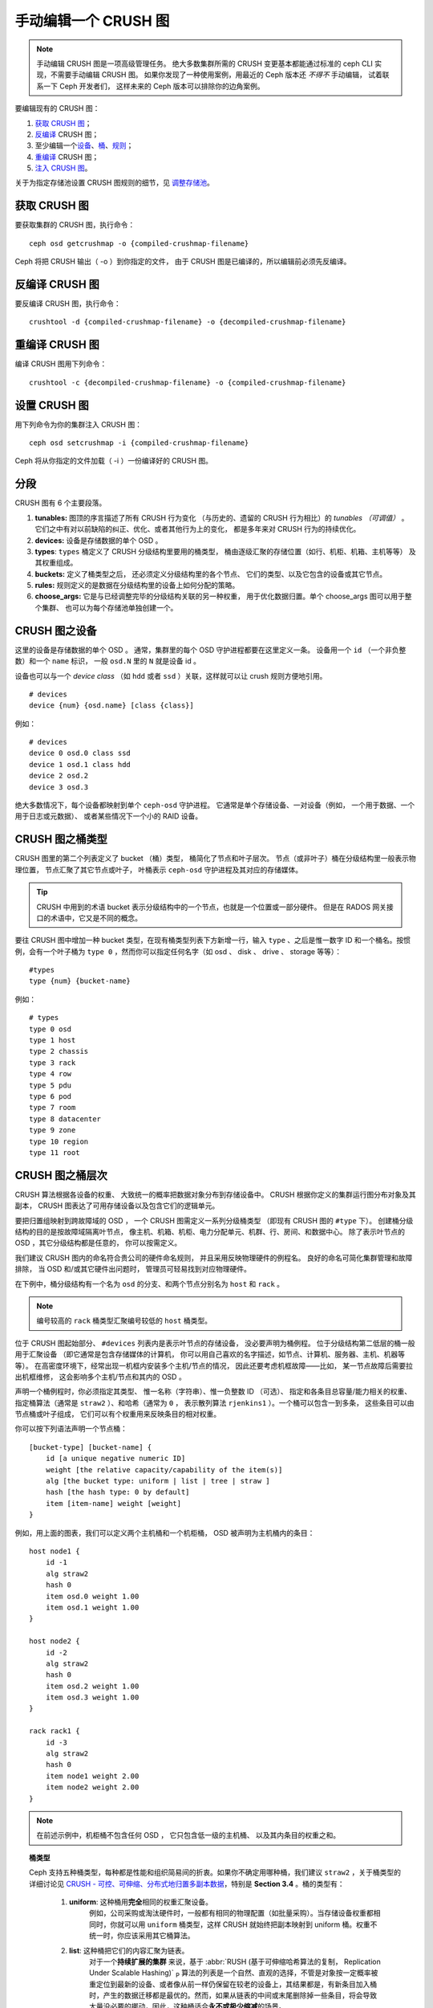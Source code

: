 手动编辑一个 CRUSH 图
=====================

.. note:: 手动编辑 CRUSH 图是一项高级管理任务。
   绝大多数集群所需的 CRUSH 变更基本都能通过\
   标准的 ceph CLI 实现，不需要手动编辑 CRUSH 图。
   如果你发现了一种使用案例，用最近的
   Ceph 版本还 *不得不* 手动编辑，
   试着联系一下 Ceph 开发者们，
   这样未来的 Ceph 版本可以排除你的边角案例。

要编辑现有的 CRUSH 图：

#. `获取 CRUSH 图`_\ ；
#. `反编译`_ CRUSH 图；
#. 至少编辑一个\ `设备`_\ 、\ `桶`_\ 、\ `规则`_\ ；
#. `重编译`_ CRUSH 图；
#. `注入 CRUSH 图`_\ 。

关于为指定存储池设置 CRUSH 图规则的细节，见 `调整存储池`_\ 。

.. _获取 CRUSH 图: #getcrushmap
.. _反编译: #decompilecrushmap
.. _设备: #crushmapdevices
.. _桶: #crushmapbuckets
.. _规则: #crushmaprules
.. _重编译: #compilecrushmap
.. _注入 CRUSH 图: #setcrushmap
.. _调整存储池: ../pools#setpoolvalues


.. _getcrushmap:

获取 CRUSH 图
-------------

要获取集群的 CRUSH 图，执行命令： ::

    ceph osd getcrushmap -o {compiled-crushmap-filename}

Ceph 将把 CRUSH 输出（ -o ）到你指定的文件，
由于 CRUSH 图是已编译的，所以编辑前必须先反编译。

.. _decompilecrushmap:

反编译 CRUSH 图
---------------
.. Decompile a CRUSH Map

要反编译 CRUSH 图，执行命令： ::

    crushtool -d {compiled-crushmap-filename} -o {decompiled-crushmap-filename}

.. _compilecrushmap:

重编译 CRUSH 图
---------------
.. Recompile a CRUSH Map

编译 CRUSH 图用下列命令： ::

    crushtool -c {decompiled-crushmap-filename} -o {compiled-crushmap-filename}

.. _setcrushmap:

设置 CRUSH 图
-------------
.. Set the CRUSH Map

用下列命令为你的集群注入 CRUSH 图： ::

    ceph osd setcrushmap -i {compiled-crushmap-filename}

Ceph 将从你指定的文件加载（ -i ）一份编译好的 CRUSH 图。

分段
----
.. Sections

CRUSH 图有 6 个主要段落。

#. **tunables:** 图顶的序言描述了所有 CRUSH 行为变化
   （与历史的、遗留的 CRUSH 行为相比）的 *tunables （可调值）* 。
   它们之中有对以前缺陷的纠正、优化、或者其他行为上的变化，
   都是多年来对 CRUSH 行为的持续优化。

#. **devices:** 设备是存储数据的单个 OSD 。

#. **types**: ``types`` 桶定义了 CRUSH 分级结构里要用的桶类型，
   桶由逐级汇聚的存储位置（如行、机柜、机箱、主机等等）
   及其权重组成。

#. **buckets:** 定义了桶类型之后，
   还必须定义分级结构里的各个节点、
   它们的类型、以及它包含的设备或其它节点。

#. **rules:** 规则定义的是数据在分级结构里的设备上\
   如何分配的策略。

#. **choose_args:** 它是与已经调整完毕的分级结构关联的另一种权重，
   用于优化数据归置。单个 choose_args 图可以用于整个集群、
   也可以为每个存储池单独创建一个。


.. _crushmapdevices:

CRUSH 图之设备
--------------
.. CRUSH Map Devices

这里的设备是存储数据的单个 OSD 。
通常，集群里的每个 OSD 守护进程都要在这里定义一条。
设备用一个 ``id`` （一个非负整数）和一个 ``name`` 标识，
一般 ``osd.N`` 里的 ``N`` 就是设备 id 。

.. _crush-map-device-class:

设备也可以与一个 *device class* （如 ``hdd`` 或者 ``ssd`` ）\
关联，这样就可以让 crush 规则方便地引用。

::

    # devices
    device {num} {osd.name} [class {class}]

例如： ::

    # devices
    device 0 osd.0 class ssd
    device 1 osd.1 class hdd
    device 2 osd.2
    device 3 osd.3

绝大多数情况下，每个设备都映射到单个 ``ceph-osd`` 守护进程。
它通常是单个存储设备、一对设备（例如，
一个用于数据、一个用于日志或元数据）、
或者某些情况下一个小的 RAID 设备。



CRUSH 图之桶类型
----------------
.. CRUSH Map Bucket Types

CRUSH 图里的第二个列表定义了 bucket （桶）类型，
桶简化了节点和叶子层次。
节点（或非叶子）桶在分级结构里一般表示物理位置，
节点汇聚了其它节点或叶子，
叶桶表示 ``ceph-osd`` 守护进程及其对应的存储媒体。

.. tip:: CRUSH 中用到的术语 bucket 表示分级结构中的一个节点，\
   也就是一个位置或一部分硬件。
   但是在 RADOS 网关接口的术语中，\
   它又是不同的概念。

要往 CRUSH 图中增加一种 bucket 类型，在现有桶类型列表下方新增\
一行，输入 ``type`` 、之后是惟一数字 ID 和一个桶名。按惯例，\
会有一个叶子桶为 ``type 0`` ，然而你可以指定任何名字（如 osd 、
disk 、 drive 、 storage 等等）： ::

    #types
    type {num} {bucket-name}

例如： ::

    # types
    type 0 osd
    type 1 host
    type 2 chassis
    type 3 rack
    type 4 row
    type 5 pdu
    type 6 pod
    type 7 room
    type 8 datacenter
    type 9 zone
    type 10 region
    type 11 root



.. _crushmapbuckets:

CRUSH 图之桶层次
----------------
.. CRUSH Map Bucket Hierarchy

CRUSH 算法根据各设备的权重、
大致统一的概率把数据对象分布到存储设备中。
CRUSH 根据你定义的集群运行图分布对象及其副本，
CRUSH 图表达了可用存储设备以及\
包含它们的逻辑单元。

要把归置组映射到跨故障域的 OSD ，
一个 CRUSH 图需定义一系列分级桶类型
（即现有 CRUSH 图的 ``#type`` 下）。
创建桶分级结构的目的是按故障域隔离叶节点，
像主机、机箱、机柜、电力分配单元、机群、行、房间、和数据中心。
除了表示叶节点的 OSD ，其它分级结构都是任意的，
你可以按需定义。

我们建议 CRUSH 图内的命名符合贵公司的硬件命名规则，
并且采用反映物理硬件的例程名。
良好的命名可简化集群管理和故障排除，
当 OSD 和/或其它硬件出问题时，
管理员可轻易找到对应物理硬件。

在下例中，桶分级结构有一个名为 ``osd`` 的分支、和两个节点分别\
名为 ``host`` 和 ``rack`` 。

.. ditaa::

                           +-----------+
                           | {o}rack   |
                           |   Bucket  |
                           +-----+-----+
                                 |
                 +---------------+---------------+
                 |                               |
           +-----+-----+                   +-----+-----+
           | {o}host   |                   | {o}host   |
           |   Bucket  |                   |   Bucket  |
           +-----+-----+                   +-----+-----+
                 |                               |
         +-------+-------+               +-------+-------+
         |               |               |               |
   +-----+-----+   +-----+-----+   +-----+-----+   +-----+-----+
   |    osd    |   |    osd    |   |    osd    |   |    osd    |
   |   Bucket  |   |   Bucket  |   |   Bucket  |   |   Bucket  |
   +-----------+   +-----------+   +-----------+   +-----------+

.. note:: 编号较高的 ``rack`` 桶类型汇聚编号较低的 ``host`` 桶类型。

位于 CRUSH 图起始部分、 ``#devices`` 列表内是表示叶节点的存储设备，
没必要声明为桶例程。
位于分级结构第二低层的桶一般用于汇聚设备
（即它通常是包含存储媒体的计算机，
你可以用自己喜欢的名字描述，如节点、计算机、服务器、主机、机器等等）。
在高密度环境下，经常出现一机框内安装多个主机/节点的情况，
因此还要考虑机框故障——比如，
某一节点故障后需要拉出机框维修，
这会影响多个主机/节点和其内的 OSD 。

声明一个桶例程时，你必须指定其类型、
惟一名称（字符串）、惟一负整数 ID （可选）、
指定和各条目总容量/能力相关的权重、\
指定桶算法（通常是 ``straw2`` ）、和哈希（通常为 ``0`` ，
表示散列算法 ``rjenkins1`` ）。一个桶可以包含一到多条，
这些条目可以由节点桶或叶子组成，
它们可以有个权重用来反映条目的相对权重。

你可以按下列语法声明一个节点桶： ::

    [bucket-type] [bucket-name] {
        id [a unique negative numeric ID]
        weight [the relative capacity/capability of the item(s)]
        alg [the bucket type: uniform | list | tree | straw ]
        hash [the hash type: 0 by default]
        item [item-name] weight [weight]
    }

例如，用上面的图表，我们可以定义两个主机桶和一个机柜桶，
OSD 被声明为主机桶内的条目： ::

    host node1 {
        id -1
        alg straw2
        hash 0
        item osd.0 weight 1.00
        item osd.1 weight 1.00
    }

    host node2 {
        id -2
        alg straw2
        hash 0
        item osd.2 weight 1.00
        item osd.3 weight 1.00
    }

    rack rack1 {
        id -3
        alg straw2
        hash 0
        item node1 weight 2.00
        item node2 weight 2.00
    }

.. note:: 在前述示例中，机柜桶不包含任何 OSD ，
   它只包含低一级的主机桶、
   以及其内条目的权重之和。

.. topic:: 桶类型

   Ceph 支持五种桶类型，每种都是性能和组织简易间的折衷。\
   如果你不确定用哪种桶，我们建议 ``straw2`` ，\
   关于桶类型的详细讨论见
   `CRUSH - 可控、可伸缩、分布式地归置多副本数据`_\ ，\
   特别是 **Section 3.4** 。桶的类型有：

    #. **uniform**: 这种桶用\ **完全**\ 相同的权重汇聚设备。\
        例如，公司采购或淘汰硬件时，\
        一般都有相同的物理配置（如批量采购）。\
        当存储设备权重都相同时，\
        你就可以用 ``uniform`` 桶类型，\
        这样 CRUSH 就始终把副本映射到 uniform 桶。\
        权重不统一时，你应该采用其它桶算法。

    #. **list**: 这种桶把它们的内容汇聚为链表。\
        对于一个\ **持续扩展的集群** 来说，基于
        :abbr:`RUSH (基于可伸缩哈希算法的复制， Replication Under Scalable Hashing)` :sub:`P`
        算法的列表是一个自然、直观的选择，\
        不管是对象按一定概率被重定位到最新的设备、\
        或者像从前一样仍保留在较老的设备上，其结果都是，\
        有新条目加入桶时，产生的数据迁移都是最优的。\
        然而，如果从链表的中间或末尾删除掉一些条目，\
        将会导致大量没必要的挪动，因此，\
        这种桶适合\ **永不或极少缩减**\ 的场景。

    #. **tree**: 它用一种二进制搜索树，\
       在桶包含大量条目时比 list 桶更高效。它基于 \
       :abbr:`RUSH (Replication Under Scalable Hashing)` :sub:`R` 算法，
       tree 桶把归置时间减少到了 O(log :sub:`n`) ，\
       这使得它们更适合管理更大规模的设备或嵌套桶。

    #. **straw**: list 和 tree 桶用分而治之策略，\
       或者给特定条目一定优先级（如位于链表开头的条目）、\
       或者根本无需考虑整个子树上所有的条目。\
       这样提升了副本归置进程的性能，但是也导致了重新组织时的次优结果，\
       如增加、拆除、或调整某条目的权重。\
       straw 桶类型允许所有条目像抽签一样相互公平“竞争”\
       副本归置。

        #. **straw2**: straw2 桶是对 straw 的改进，\
           在邻居权重改变时可正确地避免条目间的数据迁移。

           例如，条目 A 的权重再次增大或完全删除，都仅会有数据\
           迁移进或移出条目 A 。

.. topic:: Hash

   各个桶都用了一种散列算法，当前 Ceph 仅支持 ``rjenkins1`` ，\
   输入 ``0`` 表示散列算法设置为 ``rjenkins1`` 。


.. _weightingbucketitems:

.. topic:: 调整桶的权重

   Ceph 用双整形表示桶权重。
   权重和设备容量不同，
   我们建议用 ``1.00`` 作为 1TB 存储设备的相对权重，
   这样 ``0.5`` 的权重大概代表 500GB 、
   ``3.00`` 大概代表 3TB 。
   较高级桶的权重是所有枝叶桶的\
   权重之和。

   一个桶的权重是一维的，
   你也可以计算条目权重来反映存储设备性能。
   例如，如果你有很多 1TB 的硬盘，
   其中一些数据传输速率相对低、其他的数据传输率相对高，
   即使它们容量相同，也应该设置不同的权重
   （如给吞吐量较低的硬盘设置权重 0.8 ，\
   较高的设置 1.20 ）。



.. _crushmaprules:

CRUSH 图之规则
--------------
.. CRUSH Map Rules

CRUSH 图支持“ CRUSH 规则”概念，用以决定一个存储池里的数据如何\
归置。默认的 CRUSH 图有一条规则适用于各存储池。对大型集群\
来说，你可能创建很多存储池，且每个存储池都有它自己的、非默认的
CRUSH 规则。

.. note:: 大多数情况下，你都不需要修改默认规则。默认情况下，\
   新创建的存储池其规则会设置为 ``0`` 。

CRUSH 规则定义了归置和复制策略、或分布策略，
用它可以规定 CRUSH 如何放置对象副本。
例如，你也许想创建一条规则用以选择一对目的地做双路镜像；
另一条规则用以选择位于两个数据中心的三个目的地做三路镜像；
又一条规则用 6 个设备做纠删编码。
关于 CRUSH 规则的详细研究见
`CRUSH - 可控、可伸缩、分布式地归置多副本数据`_\ ，
主要是 **Section 3.2** 。

规则格式如下： ::

    rule <rulename> {

        id [a unique whole numeric ID]
        type [ replicated | erasure ]
        step take <bucket-name> [class <device-class>]
        step [choose|chooseleaf] [firstn|indep] <N> type <bucket-type>
        step emit
    }


``id``

:描述: 全局唯一的数字，用于标识此规则。
:目的: 规则掩码的一个组件。
:类型: Integer
:是否必需: Yes
:默认值: 0


``type``

:描述: 为一个驱动器（多副本的）或 RAID 确定\
       一条规则。

:目的: 规则掩码的一个组件。
:类型: String
:是否必需: Yes
:默认值: ``replicated``
:有效值: 当前仅支持 ``replicated`` 和 ``erasure``


``step take <bucket-name> [class <device-class>]``

:描述: 选取一个桶名，并沿树往下迭代。如果指定了
       ``device-class`` ，它必须与前面定义设备时的分类名一致，\
       不属于此类的设备都会被排除在外。

:目的: 规则的一个组件。
:是否必需: Yes
:实例: ``step take data``


``step choose firstn {num} type {bucket-type}``

:描述: 在当前可用桶中选取指定类型桶的数量，这个数字通常是所在\
       存储池的副本数（即 pool size ）。

       - 如果 ``{num} == 0`` 选择 ``pool-num-replicas`` 个桶\
         （所有可用的）；
       - 如果 ``{num} > 0 && < pool-num-replicas`` 就选择那么\
         多的桶；
       - 如果 ``{num} < 0`` 它意为 ``pool-num-replicas - {num}`` 。

:目的: 规则的一个组件。
:先决条件: 跟在 ``step take`` 或 ``step choose`` 之后。
:实例: ``step choose firstn 1 type row``


``step chooseleaf firstn {num} type {bucket-type}``

:描述: 选择 ``{bucket-type}`` 类型的一堆桶，并从各桶的子树里\
       选择一个叶子节点（即一个 OSD ）。集合内桶的数量通常是\
       所在存储池的副本数（即 pool size ）。

       - 如果 ``{num} == 0`` 选择 ``pool-num-replicas`` 个桶\
         （所有可用的）；
       - 如果 ``{num} > 0 && < pool-num-replicas`` 就选择那么\
         多的桶；
       - 如果 ``{num} < 0`` 意为 ``pool-num-replicas - {num}`` 。

:目的: 规则的一个组件。使用它之后就没必要分两步来选择一设备。
:先决条件: 跟在 ``step take`` 或 ``step choose`` 之后。
:实例: ``step chooseleaf firstn 0 type row``


``step emit``

:描述: 输出当前值并清空堆栈。通常用于规则末尾，但也能用于在\
       同一规则内选取别的树。

:目的: 规则的一个组件。
:先决条件: 在 ``step choose`` 之后。
:实例: ``step emit``

.. important:: 一条 CRUSH 规则可以分配给多个存储池使用，
   但是一个存储池不能同时配置多条 CRUSH 规则。


``firstn`` 对比 ``indep``

:描述: 控制着 CRUSH 图里的条目（ OSD ）被标记为 down 时 CRUSH 要用的替代策略。
       如果这条规则用于多副本存储池那就用 ``firstn`` ，
       如果用于纠删码存储池那就是 ``indep`` 。

       原因与前面选定的设备失败后、它们的反应行为有关。我们假设，
       你有一个 PG 存储在 OSD 1、2、3、4、5 上，然后 3 挂了。

       在 firstn 模式下， CRUSH 只是简单地调整一下\
       它选定 1 和 2 的计算方式，然后选择 3 但发现它挂了，
       所以它需要重试，选定了 4 和 5 ，然后继续选定新的 OSD 6 ，
       所以最终的 CRUSH 映射变更是 1, 2, 3, 4, 5 -> 1, 2, 4, 5, 6 。

       但是如果你用 EC 存储池存储的话，
       就意味着你只是把数据重新映射到 OSD 4、5 和 6 !
       所以 indep 模式尝试不那样做，或者说期待这样的结果，
       当它选择失败的 OSD 3 时，重试了一次并选定了 6 ，
       所以最终转换是 1, 2, 3, 4, 5 -> 1, 2, 6, 4, 5 。


.. _crush-reclassify:

从老式的 SSD 规则迁移到设备类
-----------------------------
.. Migrating from a legacy SSD rule to device classes

以前，为了给每种专门的设备类型（如 SSD ）维护一套并行的分级结构，
必须手动编辑 CRUSH 图，然后才能写规则应用这些设备。
从 Luminous 版起，通过 *device class* 功能可以透明地实现此需求了。

然而，从常规途径把现有的、手工定制的\
单设备图迁移到新的设备类规则，
将导致系统里的所有数据重新洗牌。

``crushtool`` 有一些命令可以转换旧的规则和分级结构，
这样你就能应用新的基于类的规则了。
有三种可能的转换方式：

#. ``--reclassify-root <root-name> <device-class>``

   这种方式会处理分级结构里根名字之下的所有内容，
   并校正引用这个根的所有规则，把 ``take <root-name>``
   改为 ``take <root-name> class <device-class>`` 。
   它会以这种方式对桶重新编号，
   用旧的 ID 作为指定类的“影子树（ shadow tree ）”，
   这样就不会发生数据迁移。

   例如，假设你现在的规则是这样的： ::

     rule replicated_rule {
        id 0
        type replicated
        step take default
        step chooseleaf firstn 0 type rack
        step emit
     }

   如果你把 root `default` 重新分类为 `hdd` 类，
   这条规则就变成了： ::

     rule replicated_rule {
        id 0
        type replicated
        step take default class hdd
        step chooseleaf firstn 0 type rack
        step emit
     }

#. ``--set-subtree-class <bucket-name> <device-class>``

   它会把以 *bucket-name* 为根的子树内的所有设备标记为\
   指定的设备类。

   通常和 ``--reclassify-root`` 选项一起使用，
   以确保那个根下的所有设备都被标记成正确的类。
   然而，有的时候，那些设备中的一些属于不同的类（正确的），
   我们不想重新标记它们；这时，
   你可以排除 ``--set-subtree-class`` 选项。
   这意味着重映射过程是不完美的，
   因为先前的规则跨越了多种类型的设备，
   而校正过的规则只映射到指定设备类 *device-class* 的设备上，
   这种异常设备数量不大的时候，由此导致的数据迁移处于可接受的水平。

#. ``--reclassify-bucket <match-pattern> <device-class> <default-parent>``

   此选项可以让你把一个并行的、特定类型的分级结构合并成普通的分级结构。
   例如，很多用户都有这样的图： ::

     host node1 {
        id -2           # do not change unnecessarily
        # weight 109.152
        alg straw2
        hash 0  # rjenkins1
        item osd.0 weight 9.096
        item osd.1 weight 9.096
        item osd.2 weight 9.096
        item osd.3 weight 9.096
        item osd.4 weight 9.096
        item osd.5 weight 9.096
        ...
     }

     host node1-ssd {
        id -10          # do not change unnecessarily
        # weight 2.000
        alg straw2
        hash 0  # rjenkins1
        item osd.80 weight 2.000
        ...
     }

     root default {
        id -1           # do not change unnecessarily
        alg straw2
        hash 0  # rjenkins1
        item node1 weight 110.967
        ...
     }

     root ssd {
        id -18          # do not change unnecessarily
        # weight 16.000
        alg straw2
        hash 0  # rjenkins1
        item node1-ssd weight 2.000
        ...
     }

   这个函数会重分类每个匹配到的桶。
   匹配的模式诸如 ``%suffix`` 或者 ``prefix%`` 。
   比如，在上面的例子中，我们可以用模式 ``%-ssd`` 。
   每一个匹配到的桶，其名字（匹配 ``%`` 通配符的）
   的其余部分表明了它的 *基础桶（ base bucket ）* 。
   匹配到的桶里的所有设备都被标记为指定的设备类，
   然后移进基础桶。如果基础桶不存在
   （例如 ``node12-ssd`` 存在但 ``node12`` 不存在），
   那么它会被创建并链接到指定的 *默认父节点* 下。
   不管哪种情形，我们都会为新的影子桶小心地保留旧的桶 ID ，以防数据移动。
   所有引用旧的桶、包含 ``take`` 的语句都会被校正。

#. ``--reclassify-bucket <bucket-name> <device-class> <base-bucket>``

   同样的命令，不用通配符可以映射单个桶。
   例如，在上述例子中，我们要把 ``ssd`` 桶映射到 ``default`` 桶。

综上所述，最终的转换命令可以这样写： ::

  $ ceph osd getcrushmap -o original
  $ crushtool -i original --reclassify \
      --set-subtree-class default hdd \
      --reclassify-root default hdd \
      --reclassify-bucket %-ssd ssd default \
      --reclassify-bucket ssd ssd default \
      -o adjusted

为了确保转换正确无误，可以用 ``--compare`` 命令来测试，
它可以向 CRUSH 图模拟输入大量样本，以确保会返回相同的结果。
输入选项和 ``--test`` 命令的一样。以上面的为例： ::

  $ crushtool -i original --compare adjusted
  rule 0 had 0/10240 mismatched mappings (0)
  rule 1 had 0/10240 mismatched mappings (0)
  maps appear equivalent

如果有不同的地方，你得看看输入中有多大比例被重映射了
（圆括号里）。

如果你对调整好的图满意了，就可以应用到集群，用： ::

  ceph osd setcrushmap -i adjusted


调整 CRUSH ，强硬方法
---------------------
.. Tuning CRUSH, the hard way

如果你能保证所有客户端都运行最新代码，你可以这样调整可调值：
从集群抽取 CRUSH 图、修改它们的值、重注入。

* 提抽取最新 CRUSH 图： ::

    ceph osd getcrushmap -o /tmp/crush

* 调整可调参数。这些值在我们测试过的大、小型集群上都有最佳表现。
  在极端情况下，你需要给 ``crushtool`` 额外指定 \
  ``--enable-unsafe-tunables`` 参数才行，
  用这个选项时需要万分谨慎。 ::

    crushtool -i /tmp/crush --set-choose-local-tries 0 --set-choose-local-fallback-tries 0 --set-choose-total-tries 50 -o /tmp/crush.new

* 重注入修改的图。 ::

    ceph osd setcrushmap -i /tmp/crush.new


遗留值
------
.. Legacy values

供参考，CRUSH 可调参数的遗留值可以用下面命令设置： ::

   crushtool -i /tmp/crush --set-choose-local-tries 2 --set-choose-local-fallback-tries 5 --set-choose-total-tries 19 --set-chooseleaf-descend-once 0 --set-chooseleaf-vary-r 0 -o /tmp/crush.legacy

再次申明， ``--enable-unsafe-tunables`` 是必需的，
而且前面也提到了，回退到遗留值后慎用旧版 ``ceph-osd`` 进程，
因为此功能位不是完全强制的。


.. _CRUSH - 可控、可伸缩、分布式地归置多副本数据: https://ceph.io/assets/pdfs/weil-crush-sc06.pdf
